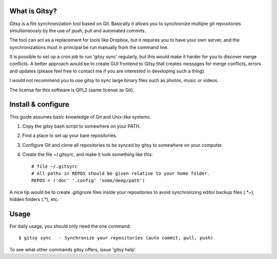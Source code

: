 ==============
What is Gitsy?
==============

Gitsy is a file synchronization tool based on Git. Basically it allows you
to synchronize multiple git repositories simultaneously by the use of push,
pull and automated commits.

The tool can act as a replacement for tools like Dropbox, but it requires you to
have your own server, and the synchronizations must in principal be run
manually from the command line.

It is possible to set up a cron job to run 'gitsy sync' regularly, but this would
make it harder for you to discover merge conflicts. A better approach would be to
create GUI frontend to Gitsy that creates messages for merge conflicts, errors
and updates (please feel free to contact me if you are interested in developing
such a thing).

I would not recommend you to use gitsy to sync large binary files such as
photos, music or videos.

The license for this software is GPL2 (same license as Git).


===================
Install & configure
===================

This guide assumes basic knowledge of Git and Unix-like systems.

1. Copy the gitsy bash script to somewhere on your PATH.
2. Find a place to set up your bare repositories.
3. Configure Git and clone all repositories to be synced by gitsy to somewhere on your computer.
4. Create the file ~/.gitsyrc, and make it look something like this::

	# file ~/.gitsyrc
	# All paths in REPOS should be given relative to your home folder.
	REPOS = ('doc' '.config' 'some/deep/path')

A nice tip would be to create .gitignore files inside your repositories to
avoid synchronizing editor backup files (.*~), hidden folders (.*), etc.

=====
Usage
=====

For daily usage, you should only need the one command::

	$ gitsy sync   - Synchronize your repositories (auto commit, pull, push)

To see what other commands gitsy offers, issue 'gitsy help'.

